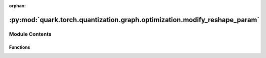 :orphan:

:py:mod:`quark.torch.quantization.graph.optimization.modify_reshape_param`
==========================================================================

.. py:module:: quark.torch.quantization.graph.optimization.modify_reshape_param


Module Contents
---------------


Functions
~~~~~~~~~

.. autoapisummary::

   quark.torch.quantization.graph.optimization.modify_reshape_param.modify_reshape_param



.. py:function:: modify_reshape_param(m: torch.fx.GraphModule) -> torch.fx.GraphModule

   In some case, reshape param in fx graph is traced by input datashape.
   For example: reshape.default(conv2d_85, [25, 80, 6400]) # where 25 is batch size
   we can change: [25, 80, 6400] to [-1, 80, 6400]


